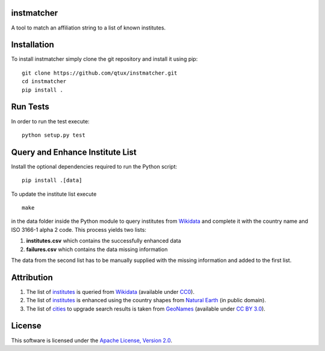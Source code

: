 instmatcher
===========
A tool to match an affiliation string to a list of known institutes.

Installation
============
To install instmatcher simply clone the git repository and install it using pip: ::

  git clone https://github.com/qtux/instmatcher.git
  cd instmatcher
  pip install .

Run Tests
=========
In order to run the test execute: ::

  python setup.py test

Query and Enhance Institute List
================================
Install the optional dependencies required to run the Python script: ::

  pip install .[data]

To update the institute list execute ::

  make

in the data folder inside the Python module to query institutes from `Wikidata`_ and complete it with the country name and ISO 3166-1 alpha 2 code.
This process yields two lists:

1. **institutes.csv** which contains the successfully enhanced data
2. **failures.csv** which contains the data missing information

The data from the second list has to be manually supplied with the missing information and added to the first list.

Attribution
===========
1. The list of `institutes`_ is queried from `Wikidata`_ (available under `CC0`_).
2. The list of `institutes`_ is enhanced using the country shapes from `Natural Earth`_ (in public domain).
3. The list of `cities`_ to upgrade search results is taken from `GeoNames`_  (available under `CC BY 3.0`_).

.. image:: https://raw.githubusercontent.com/qtux/instmatcher/master/attribution.png

License
=======
This software is licensed under the `Apache License, Version 2.0`_.

.. LICENSES
.. _Apache License, Version 2.0: https://www.apache.org/licenses/LICENSE-2.0.html
.. _CC0: https://creativecommons.org/publicdomain/zero/1.0/
.. _CC BY 3.0: http://creativecommons.org/licenses/by/3.0/

.. DATASETS
.. _cities: https://github.com/qtux/instmatcher/blob/master/instmatcher/data/cities1000.txt
.. _institutes: https://github.com/qtux/instmatcher/blob/master/instmatcher/data/institutes.csv

.. DATASOURCES:
.. _Wikidata: https://www.wikidata.org
.. _Natural Earth: http://www.naturalearthdata.com/
.. _GeoNames: http://download.geonames.org/export/dump/

.. OTHER
.. _grobid: https://github.com/kermitt2/grobid
